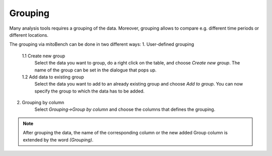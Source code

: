 Grouping
========

Many analysis tools requires a grouping of the data. Moreover, grouping allows to
compare e.g. different time periods or different locations.

The grouping via mitoBench can be done in two different ways:
1. User-defined grouping
   1.1 Create new group
      Select the data you want to group, do a right click on the table, and choose
      *Create new group*. The name of the group can be set in the dialogue that pops up.
   1.2 Add data to existing group
      Select the data you want to add to an already existing group and choose
      *Add to group*. You can now specify the group to which the data has to be added.


2. Grouping by column
    Select *Grouping->Group by column* and choose the columns that defines the grouping.

.. note::
   After grouping the data, the name of the corresponding column or the new added 
   Group column is extended by the word *(Grouping)*.
